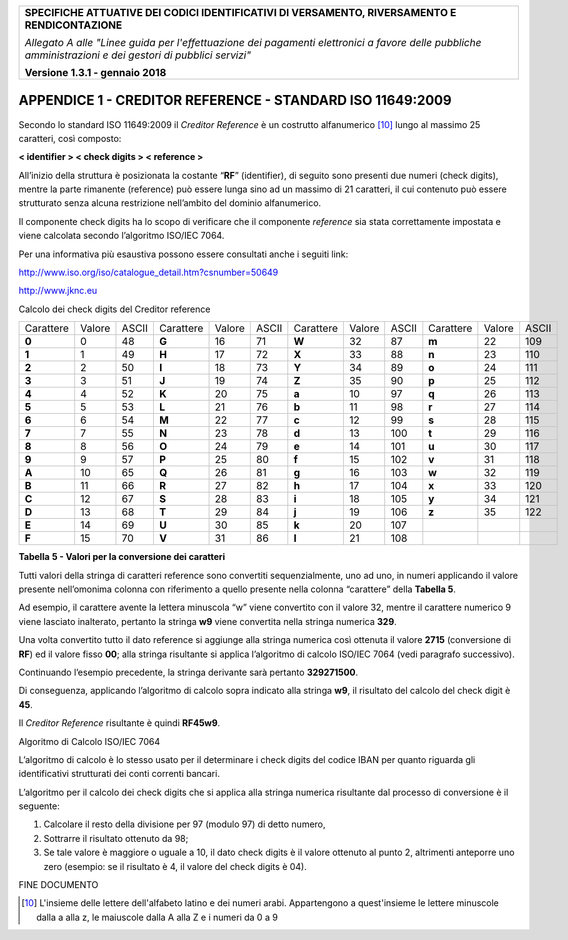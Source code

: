 ﻿|image0|

+---------------------------------------------------------------------------------------------------+
| **SPECIFICHE ATTUATIVE DEI CODICI IDENTIFICATIVI DI VERSAMENTO, RIVERSAMENTO E RENDICONTAZIONE**  |
|                                                                                                   |
|                                                                                                   |
| *Allegato A alle "Linee guida per l'effettuazione dei pagamenti elettronici a favore delle*       |
| *pubbliche amministrazioni e dei gestori di pubblici servizi"*                                    |
|                                                                                                   |
|                                                                                                   |
| **Versione 1.3.1 - gennaio 2018**                                                                 |
+---------------------------------------------------------------------------------------------------+

.. _APPENDICE1:

**APPENDICE 1 - CREDITOR REFERENCE - STANDARD ISO 11649:2009**
==============================================================

Secondo lo standard ISO 11649:2009 il *Creditor Reference* è un
costrutto alfanumerico [10]_ lungo al massimo 25 caratteri, così
composto:

**< identifier > < check digits > < reference >**

All’inizio della struttura è posizionata la costante “**RF**”
(identifier), di seguito sono presenti due numeri (check digits), mentre
la parte rimanente (reference) può essere lunga sino ad un massimo di 21
caratteri, il cui contenuto può essere strutturato senza alcuna
restrizione nell’ambito del dominio alfanumerico.

Il componente check digits ha lo scopo di verificare che il componente
*reference* sia stata correttamente impostata e viene calcolata secondo
l’algoritmo ISO/IEC 7064.

Per una informativa più esaustiva possono essere consultati anche i
seguiti link:

`http://www.iso.org/iso/catalogue_detail.htm?csnumber=50649 <http://www.iso.org/iso/catalogue_detail.htm?csnumber=50649>`__

`http://www.jknc.eu <http://www.jknc.eu/>`__

Calcolo dei check digits del Creditor reference

+---------+------+-----+---------+------+-----+---------+------+-----+---------+------+-----+
|Carattere|Valore|ASCII|Carattere|Valore|ASCII|Carattere|Valore|ASCII|Carattere|Valore|ASCII|
+---------+------+-----+---------+------+-----+---------+------+-----+---------+------+-----+
| **0**   | 0    | 48  | **G**   | 16   | 71  | **W**   | 32   | 87  | **m**   | 22   | 109 |
+---------+------+-----+---------+------+-----+---------+------+-----+---------+------+-----+
| **1**   | 1    | 49  | **H**   | 17   | 72  | **X**   | 33   | 88  | **n**   | 23   | 110 |
+---------+------+-----+---------+------+-----+---------+------+-----+---------+------+-----+
| **2**   | 2    | 50  | **I**   | 18   | 73  | **Y**   | 34   | 89  | **o**   | 24   | 111 |
+---------+------+-----+---------+------+-----+---------+------+-----+---------+------+-----+
| **3**   | 3    | 51  | **J**   | 19   | 74  | **Z**   | 35   | 90  | **p**   | 25   | 112 |
+---------+------+-----+---------+------+-----+---------+------+-----+---------+------+-----+
| **4**   | 4    | 52  | **K**   | 20   | 75  | **a**   | 10   | 97  | **q**   | 26   | 113 |
+---------+------+-----+---------+------+-----+---------+------+-----+---------+------+-----+
| **5**   | 5    | 53  | **L**   | 21   | 76  | **b**   | 11   | 98  | **r**   | 27   | 114 |
+---------+------+-----+---------+------+-----+---------+------+-----+---------+------+-----+
| **6**   | 6    | 54  | **M**   | 22   | 77  | **c**   | 12   | 99  | **s**   | 28   | 115 |
+---------+------+-----+---------+------+-----+---------+------+-----+---------+------+-----+
| **7**   | 7    | 55  | **N**   | 23   | 78  | **d**   | 13   | 100 | **t**   | 29   | 116 |
+---------+------+-----+---------+------+-----+---------+------+-----+---------+------+-----+
| **8**   | 8    | 56  | **O**   | 24   | 79  | **e**   | 14   | 101 | **u**   | 30   | 117 |
+---------+------+-----+---------+------+-----+---------+------+-----+---------+------+-----+
| **9**   | 9    | 57  | **P**   | 25   | 80  | **f**   | 15   | 102 | **v**   | 31   | 118 |
+---------+------+-----+---------+------+-----+---------+------+-----+---------+------+-----+
| **A**   | 10   | 65  | **Q**   | 26   | 81  | **g**   | 16   | 103 | **w**   | 32   | 119 |
+---------+------+-----+---------+------+-----+---------+------+-----+---------+------+-----+
| **B**   | 11   | 66  | **R**   | 27   | 82  | **h**   | 17   | 104 | **x**   | 33   | 120 |
+---------+------+-----+---------+------+-----+---------+------+-----+---------+------+-----+
| **C**   | 12   | 67  | **S**   | 28   | 83  | **i**   | 18   | 105 | **y**   | 34   | 121 |
+---------+------+-----+---------+------+-----+---------+------+-----+---------+------+-----+
| **D**   | 13   | 68  | **T**   | 29   | 84  | **j**   | 19   | 106 | **z**   | 35   | 122 |
+---------+------+-----+---------+------+-----+---------+------+-----+---------+------+-----+
| **E**   | 14   | 69  | **U**   | 30   | 85  | **k**   | 20   | 107 |         |      |     |
+---------+------+-----+---------+------+-----+---------+------+-----+---------+------+-----+
| **F**   | 15   | 70  | **V**   | 31   | 86  | **l**   | 21   | 108 |         |      |     |
+---------+------+-----+---------+------+-----+---------+------+-----+---------+------+-----+

**Tabella** **5 - Valori per la conversione dei caratteri**

Tutti valori della stringa di caratteri reference sono convertiti
sequenzialmente, uno ad uno, in numeri applicando il valore presente
nell’omonima colonna con riferimento a quello presente nella colonna
“carattere” della **Tabella 5**.

Ad esempio, il carattere avente la lettera minuscola “w” viene
convertito con il valore 32, mentre il carattere numerico 9 viene
lasciato inalterato, pertanto la stringa **w9** viene convertita nella
stringa numerica **329**.

Una volta convertito tutto il dato reference si aggiunge alla stringa
numerica così ottenuta il valore **2715** (conversione di **RF**) ed il
valore fisso **00**; alla stringa risultante si applica l’algoritmo di
calcolo ISO/IEC 7064 (vedi paragrafo successivo).

Continuando l’esempio precedente, la stringa derivante sarà pertanto
**329271500**.

Di conseguenza, applicando l’algoritmo di calcolo sopra indicato alla
stringa **w9**, il risultato del calcolo del check digit è **45**.

Il *Creditor Reference* risultante è quindi **RF45w9**.

Algoritmo di Calcolo ISO/IEC 7064

L’algoritmo di calcolo è lo stesso usato per il determinare i check
digits del codice IBAN per quanto riguarda gli identificativi
strutturati dei conti correnti bancari.

L’algoritmo per il calcolo dei check digits che si applica alla stringa
numerica risultante dal processo di conversione è il seguente:

1. Calcolare il resto della divisione per 97 (modulo 97) di detto
   numero,

2. Sottrarre il risultato ottenuto da 98;

3. Se tale valore è maggiore o uguale a 10, il dato check digits è il
   valore ottenuto al punto 2, altrimenti anteporre uno zero
   (esempio: se il risultato è 4, il valore del check digits è 04).

FINE DOCUMENTO

.. [10]
   L'insieme delle lettere dell'alfabeto latino e dei numeri arabi. Appartengono a quest'insieme 
   le lettere minuscole dalla a alla z, le maiuscole dalla A alla Z e i numeri da 0 a 9


.. |image0| image:: media/image1.png
   :width: 4.05in
   :height: 0.89306in
